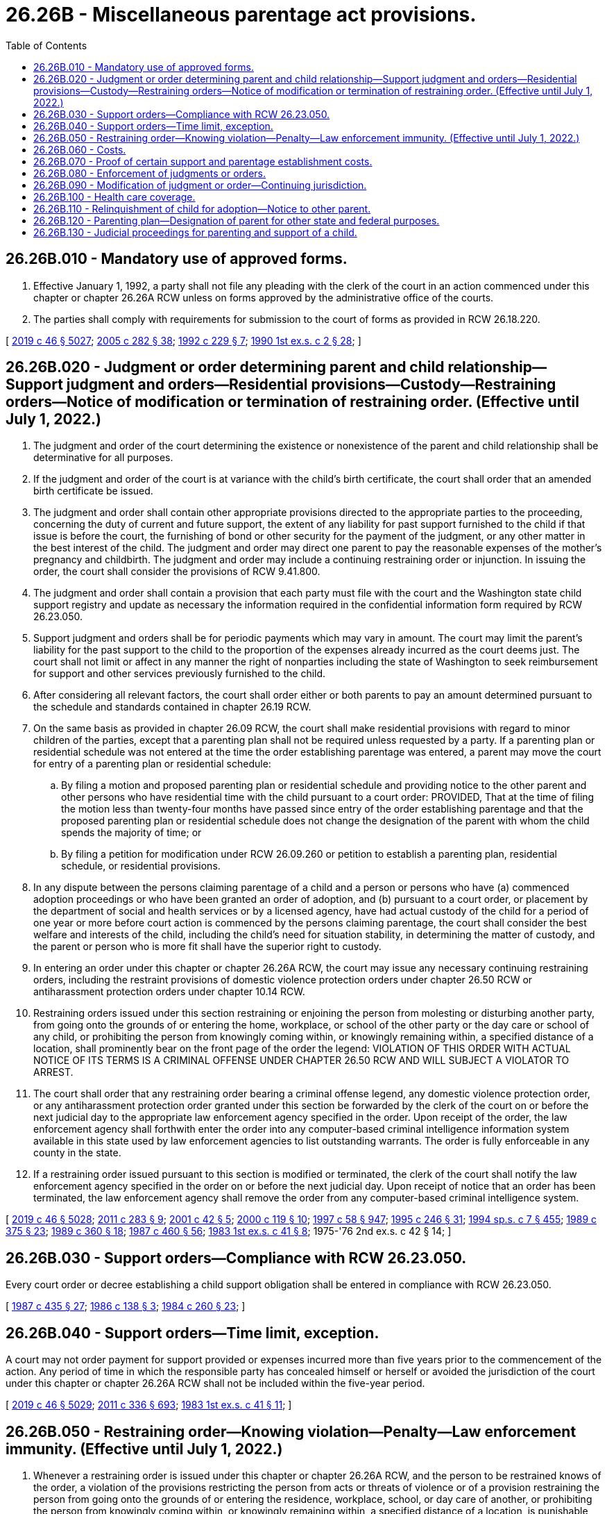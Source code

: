 = 26.26B - Miscellaneous parentage act provisions.
:toc:

== 26.26B.010 - Mandatory use of approved forms.
. Effective January 1, 1992, a party shall not file any pleading with the clerk of the court in an action commenced under this chapter or chapter 26.26A RCW unless on forms approved by the administrative office of the courts.

. The parties shall comply with requirements for submission to the court of forms as provided in RCW 26.18.220.

[ http://lawfilesext.leg.wa.gov/biennium/2019-20/Pdf/Bills/Session%20Laws/Senate/5333-S.SL.pdf?cite=2019%20c%2046%20§%205027[2019 c 46 § 5027]; http://lawfilesext.leg.wa.gov/biennium/2005-06/Pdf/Bills/Session%20Laws/House/1668.SL.pdf?cite=2005%20c%20282%20§%2038[2005 c 282 § 38]; http://lawfilesext.leg.wa.gov/biennium/1991-92/Pdf/Bills/Session%20Laws/House/2784-S.SL.pdf?cite=1992%20c%20229%20§%207[1992 c 229 § 7]; http://leg.wa.gov/CodeReviser/documents/sessionlaw/1990ex1c2.pdf?cite=1990%201st%20ex.s.%20c%202%20§%2028[1990 1st ex.s. c 2 § 28]; ]

== 26.26B.020 - Judgment or order determining parent and child relationship—Support judgment and orders—Residential provisions—Custody—Restraining orders—Notice of modification or termination of restraining order. (Effective until July 1, 2022.)
. The judgment and order of the court determining the existence or nonexistence of the parent and child relationship shall be determinative for all purposes.

. If the judgment and order of the court is at variance with the child's birth certificate, the court shall order that an amended birth certificate be issued.

. The judgment and order shall contain other appropriate provisions directed to the appropriate parties to the proceeding, concerning the duty of current and future support, the extent of any liability for past support furnished to the child if that issue is before the court, the furnishing of bond or other security for the payment of the judgment, or any other matter in the best interest of the child. The judgment and order may direct one parent to pay the reasonable expenses of the mother's pregnancy and childbirth. The judgment and order may include a continuing restraining order or injunction. In issuing the order, the court shall consider the provisions of RCW 9.41.800.

. The judgment and order shall contain a provision that each party must file with the court and the Washington state child support registry and update as necessary the information required in the confidential information form required by RCW 26.23.050.

. Support judgment and orders shall be for periodic payments which may vary in amount. The court may limit the parent's liability for the past support to the child to the proportion of the expenses already incurred as the court deems just. The court shall not limit or affect in any manner the right of nonparties including the state of Washington to seek reimbursement for support and other services previously furnished to the child.

. After considering all relevant factors, the court shall order either or both parents to pay an amount determined pursuant to the schedule and standards contained in chapter 26.19 RCW.

. On the same basis as provided in chapter 26.09 RCW, the court shall make residential provisions with regard to minor children of the parties, except that a parenting plan shall not be required unless requested by a party. If a parenting plan or residential schedule was not entered at the time the order establishing parentage was entered, a parent may move the court for entry of a parenting plan or residential schedule:

.. By filing a motion and proposed parenting plan or residential schedule and providing notice to the other parent and other persons who have residential time with the child pursuant to a court order: PROVIDED, That at the time of filing the motion less than twenty-four months have passed since entry of the order establishing parentage and that the proposed parenting plan or residential schedule does not change the designation of the parent with whom the child spends the majority of time; or

.. By filing a petition for modification under RCW 26.09.260 or petition to establish a parenting plan, residential schedule, or residential provisions.

. In any dispute between the persons claiming parentage of a child and a person or persons who have (a) commenced adoption proceedings or who have been granted an order of adoption, and (b) pursuant to a court order, or placement by the department of social and health services or by a licensed agency, have had actual custody of the child for a period of one year or more before court action is commenced by the persons claiming parentage, the court shall consider the best welfare and interests of the child, including the child's need for situation stability, in determining the matter of custody, and the parent or person who is more fit shall have the superior right to custody.

. In entering an order under this chapter or chapter 26.26A RCW, the court may issue any necessary continuing restraining orders, including the restraint provisions of domestic violence protection orders under chapter 26.50 RCW or antiharassment protection orders under chapter 10.14 RCW.

. Restraining orders issued under this section restraining or enjoining the person from molesting or disturbing another party, from going onto the grounds of or entering the home, workplace, or school of the other party or the day care or school of any child, or prohibiting the person from knowingly coming within, or knowingly remaining within, a specified distance of a location, shall prominently bear on the front page of the order the legend: VIOLATION OF THIS ORDER WITH ACTUAL NOTICE OF ITS TERMS IS A CRIMINAL OFFENSE UNDER CHAPTER 26.50 RCW AND WILL SUBJECT A VIOLATOR TO ARREST.

. The court shall order that any restraining order bearing a criminal offense legend, any domestic violence protection order, or any antiharassment protection order granted under this section be forwarded by the clerk of the court on or before the next judicial day to the appropriate law enforcement agency specified in the order. Upon receipt of the order, the law enforcement agency shall forthwith enter the order into any computer-based criminal intelligence information system available in this state used by law enforcement agencies to list outstanding warrants. The order is fully enforceable in any county in the state.

. If a restraining order issued pursuant to this section is modified or terminated, the clerk of the court shall notify the law enforcement agency specified in the order on or before the next judicial day. Upon receipt of notice that an order has been terminated, the law enforcement agency shall remove the order from any computer-based criminal intelligence system.

[ http://lawfilesext.leg.wa.gov/biennium/2019-20/Pdf/Bills/Session%20Laws/Senate/5333-S.SL.pdf?cite=2019%20c%2046%20§%205028[2019 c 46 § 5028]; http://lawfilesext.leg.wa.gov/biennium/2011-12/Pdf/Bills/Session%20Laws/House/1267-S2.SL.pdf?cite=2011%20c%20283%20§%209[2011 c 283 § 9]; http://lawfilesext.leg.wa.gov/biennium/2001-02/Pdf/Bills/Session%20Laws/House/1864.SL.pdf?cite=2001%20c%2042%20§%205[2001 c 42 § 5]; http://lawfilesext.leg.wa.gov/biennium/1999-00/Pdf/Bills/Session%20Laws/Senate/6400-S2.SL.pdf?cite=2000%20c%20119%20§%2010[2000 c 119 § 10]; http://lawfilesext.leg.wa.gov/biennium/1997-98/Pdf/Bills/Session%20Laws/House/3901.SL.pdf?cite=1997%20c%2058%20§%20947[1997 c 58 § 947]; http://lawfilesext.leg.wa.gov/biennium/1995-96/Pdf/Bills/Session%20Laws/Senate/5219-S.SL.pdf?cite=1995%20c%20246%20§%2031[1995 c 246 § 31]; http://lawfilesext.leg.wa.gov/biennium/1993-94/Pdf/Bills/Session%20Laws/House/2319-S2.SL.pdf?cite=1994%20sp.s.%20c%207%20§%20455[1994 sp.s. c 7 § 455]; http://leg.wa.gov/CodeReviser/documents/sessionlaw/1989c375.pdf?cite=1989%20c%20375%20§%2023[1989 c 375 § 23]; http://leg.wa.gov/CodeReviser/documents/sessionlaw/1989c360.pdf?cite=1989%20c%20360%20§%2018[1989 c 360 § 18]; http://leg.wa.gov/CodeReviser/documents/sessionlaw/1987c460.pdf?cite=1987%20c%20460%20§%2056[1987 c 460 § 56]; http://leg.wa.gov/CodeReviser/documents/sessionlaw/1983ex1c41.pdf?cite=1983%201st%20ex.s.%20c%2041%20§%208[1983 1st ex.s. c 41 § 8]; 1975-'76 2nd ex.s. c 42 § 14; ]

== 26.26B.030 - Support orders—Compliance with RCW  26.23.050.
Every court order or decree establishing a child support obligation shall be entered in compliance with RCW 26.23.050.

[ http://leg.wa.gov/CodeReviser/documents/sessionlaw/1987c435.pdf?cite=1987%20c%20435%20§%2027[1987 c 435 § 27]; http://leg.wa.gov/CodeReviser/documents/sessionlaw/1986c138.pdf?cite=1986%20c%20138%20§%203[1986 c 138 § 3]; http://leg.wa.gov/CodeReviser/documents/sessionlaw/1984c260.pdf?cite=1984%20c%20260%20§%2023[1984 c 260 § 23]; ]

== 26.26B.040 - Support orders—Time limit, exception.
A court may not order payment for support provided or expenses incurred more than five years prior to the commencement of the action. Any period of time in which the responsible party has concealed himself or herself or avoided the jurisdiction of the court under this chapter or chapter 26.26A RCW shall not be included within the five-year period.

[ http://lawfilesext.leg.wa.gov/biennium/2019-20/Pdf/Bills/Session%20Laws/Senate/5333-S.SL.pdf?cite=2019%20c%2046%20§%205029[2019 c 46 § 5029]; http://lawfilesext.leg.wa.gov/biennium/2011-12/Pdf/Bills/Session%20Laws/Senate/5045.SL.pdf?cite=2011%20c%20336%20§%20693[2011 c 336 § 693]; http://leg.wa.gov/CodeReviser/documents/sessionlaw/1983ex1c41.pdf?cite=1983%201st%20ex.s.%20c%2041%20§%2011[1983 1st ex.s. c 41 § 11]; ]

== 26.26B.050 - Restraining order—Knowing violation—Penalty—Law enforcement immunity. (Effective until July 1, 2022.)
. Whenever a restraining order is issued under this chapter or chapter 26.26A RCW, and the person to be restrained knows of the order, a violation of the provisions restricting the person from acts or threats of violence or of a provision restraining the person from going onto the grounds of or entering the residence, workplace, school, or day care of another, or prohibiting the person from knowingly coming within, or knowingly remaining within, a specified distance of a location, is punishable under RCW 26.50.110.

. A person is deemed to have notice of a restraining order if:

.. The person to be restrained or the person's attorney signed the order;

.. The order recites that the person to be restrained or the person's attorney appeared in person before the court;

.. The order was served upon the person to be restrained; or

.. The peace officer gives the person oral or written evidence of the order by reading from it or handing to the person a certified copy of the original order, certified to be an accurate copy of the original by a notary public or by the clerk of the court.

. A peace officer shall verify the existence of a restraining order by:

.. Obtaining information confirming the existence and terms of the order from a law enforcement agency; or

.. Obtaining a certified copy of the order, certified to be an accurate copy of the original by a notary public or by the clerk of the court.

. A peace officer shall arrest and take into custody, pending release on bail, personal recognizance, or court order, a person without a warrant when the officer has probable cause to believe that:

.. A restraining order has been issued under this chapter or chapter 26.26A RCW;

.. The respondent or person to be restrained knows of the order; and

.. The person to be arrested has violated the terms of the order restraining the person from acts or threats of violence or restraining the person from going onto the grounds of or entering the residence, workplace, school, or day care of another, or prohibiting the person from knowingly coming within, or knowingly remaining within, a specified distance of a location.

. It is a defense to prosecution under subsection (1) of this section that the court order was issued contrary to law or court rule.

. No peace officer may be held criminally or civilly liable for making an arrest under subsection (4) of this section if the officer acts in good faith and without malice.

[ http://lawfilesext.leg.wa.gov/biennium/2019-20/Pdf/Bills/Session%20Laws/Senate/5333-S.SL.pdf?cite=2019%20c%2046%20§%205030[2019 c 46 § 5030]; http://lawfilesext.leg.wa.gov/biennium/1999-00/Pdf/Bills/Session%20Laws/Senate/6400-S2.SL.pdf?cite=2000%20c%20119%20§%2023[2000 c 119 § 23]; http://lawfilesext.leg.wa.gov/biennium/1999-00/Pdf/Bills/Session%20Laws/Senate/5134-S.SL.pdf?cite=1999%20c%20184%20§%2012[1999 c 184 § 12]; http://lawfilesext.leg.wa.gov/biennium/1995-96/Pdf/Bills/Session%20Laws/House/2472.SL.pdf?cite=1996%20c%20248%20§%2011[1996 c 248 § 11]; http://lawfilesext.leg.wa.gov/biennium/1995-96/Pdf/Bills/Session%20Laws/Senate/5219-S.SL.pdf?cite=1995%20c%20246%20§%2033[1995 c 246 § 33]; ]

== 26.26B.060 - Costs.
The court may order reasonable fees of experts and the child's guardian ad litem, and other costs of the action, including blood or genetic test costs, to be paid by the parties in proportions and at times determined by the court. The court may order that all or a portion of a party's reasonable attorney's fees be paid by another party, except that an award of attorney's fees assessed against the state or any of its agencies or representatives shall be under RCW 4.84.185.

[ http://lawfilesext.leg.wa.gov/biennium/1993-94/Pdf/Bills/Session%20Laws/Senate/6221.SL.pdf?cite=1994%20c%20146%20§%204[1994 c 146 § 4]; http://leg.wa.gov/CodeReviser/documents/sessionlaw/1984c260.pdf?cite=1984%20c%20260%20§%2035[1984 c 260 § 35]; 1975-'76 2nd ex.s. c 42 § 15; ]

== 26.26B.070 - Proof of certain support and parentage establishment costs.
In all actions brought under this chapter or chapter 26.26A RCW, bills for pregnancy, childbirth, and genetic testing shall:

. Be admissible as evidence without requiring third-party foundation testimony; and

. Constitute prima facie evidence of amounts incurred for such services or for testing on behalf of the child.

[ http://lawfilesext.leg.wa.gov/biennium/2019-20/Pdf/Bills/Session%20Laws/Senate/5333-S.SL.pdf?cite=2019%20c%2046%20§%205031[2019 c 46 § 5031]; http://lawfilesext.leg.wa.gov/biennium/1997-98/Pdf/Bills/Session%20Laws/House/3901.SL.pdf?cite=1997%20c%2058%20§%20939[1997 c 58 § 939]; ]

== 26.26B.080 - Enforcement of judgments or orders.
. If existence of the parent and child relationship is declared, or parentage or a duty of support has been acknowledged or adjudicated under this chapter or chapter 26.26A RCW or under prior law, the obligation of the parent may be enforced in the same or other proceedings by the other parent, the child, the state of Washington, the public authority that has furnished or may furnish the reasonable expenses of pregnancy, childbirth, education, support, or funeral, or by any other person, including a private agency, to the extent he or she has furnished or is furnishing these expenses.

. The court shall order support payments to be made to the Washington state support registry, or the person entitled to receive the payments under an alternate arrangement approved by the court as provided in RCW 26.23.050(2).

. All remedies for the enforcement of judgments apply.

[ http://lawfilesext.leg.wa.gov/biennium/2019-20/Pdf/Bills/Session%20Laws/Senate/5333-S.SL.pdf?cite=2019%20c%2046%20§%205032[2019 c 46 § 5032]; http://lawfilesext.leg.wa.gov/biennium/2011-12/Pdf/Bills/Session%20Laws/House/1267-S2.SL.pdf?cite=2011%20c%20283%20§%2010[2011 c 283 § 10]; http://lawfilesext.leg.wa.gov/biennium/1993-94/Pdf/Bills/Session%20Laws/House/2488-S.SL.pdf?cite=1994%20c%20230%20§%2016[1994 c 230 § 16]; http://leg.wa.gov/CodeReviser/documents/sessionlaw/1987c435.pdf?cite=1987%20c%20435%20§%2028[1987 c 435 § 28]; 1975-'76 2nd ex.s. c 42 § 16; ]

== 26.26B.090 - Modification of judgment or order—Continuing jurisdiction.
. Except as provided in subsection (2) of this section the court has continuing jurisdiction to prospectively modify a judgment and order for future education and future support, and with respect to matters listed in *RCW 26.26.130 (3) and (5), and *RCW 26.26.150(2) upon showing a substantial change of circumstances. The procedures set forth in RCW 26.09.175 shall be used in modification proceedings under this section.

. A judgment or order entered under **this chapter may be modified without a showing of substantial change of circumstances upon the same grounds as RCW 26.09.170 permits support orders to be modified without a showing of a substantial change of circumstance.

. The court may modify a parenting plan or residential provisions adopted pursuant to *RCW 26.26.130(7) in accordance with the provisions of chapter 26.09 RCW.

. The court shall hear and review petitions for modifications of a parenting plan, custody order, visitation order, or other order governing the residence of a child, and conduct any proceedings concerning a relocation of the residence where the child resides a majority of the time, pursuant to chapter 26.09 RCW.

[ http://lawfilesext.leg.wa.gov/biennium/1999-00/Pdf/Bills/Session%20Laws/House/2884-S.SL.pdf?cite=2000%20c%2021%20§%2020[2000 c 21 § 20]; http://lawfilesext.leg.wa.gov/biennium/1991-92/Pdf/Bills/Session%20Laws/House/2784-S.SL.pdf?cite=1992%20c%20229%20§%208[1992 c 229 § 8]; http://leg.wa.gov/CodeReviser/documents/sessionlaw/1989c360.pdf?cite=1989%20c%20360%20§%2036[1989 c 360 § 36]; 1975-'76 2nd ex.s. c 42 § 17; ]

== 26.26B.100 - Health care coverage.
. In entering or modifying a support order under this chapter or chapter 26.26A RCW, the court shall require either or both parents to maintain or provide health care coverage for any dependent child as provided under RCW 26.09.105.

. This section shall not be construed to limit the authority of the court to enter or modify support orders containing provisions for payment of uninsured health expenses, health costs, or insurance premiums which are in addition to and not inconsistent with this section.

. A parent ordered to provide health care coverage shall provide proof of such coverage or proof that such coverage is unavailable within twenty days of the entry of the order to:

.. The physical custodian; or

.. The department of social and health services if the parent has been notified or ordered to make support payments to the Washington state support registry.

. Every order requiring a parent to provide health care coverage shall be entered in compliance with *RCW 26.23.050 and be subject to direct enforcement as provided under chapter 26.18 RCW.

[ http://lawfilesext.leg.wa.gov/biennium/2019-20/Pdf/Bills/Session%20Laws/Senate/5333-S.SL.pdf?cite=2019%20c%2046%20§%205033[2019 c 46 § 5033]; http://lawfilesext.leg.wa.gov/biennium/2017-18/Pdf/Bills/Session%20Laws/Senate/6334-S.SL.pdf?cite=2018%20c%20150%20§%20105[2018 c 150 § 105]; http://lawfilesext.leg.wa.gov/biennium/1993-94/Pdf/Bills/Session%20Laws/House/2488-S.SL.pdf?cite=1994%20c%20230%20§%2017[1994 c 230 § 17]; http://leg.wa.gov/CodeReviser/documents/sessionlaw/1989c416.pdf?cite=1989%20c%20416%20§%204[1989 c 416 § 4]; ]

== 26.26B.110 - Relinquishment of child for adoption—Notice to other parent.
If a parent relinquishes or proposes to relinquish for adoption a child, the other parent shall be given notice of the adoption proceeding and have the rights provided under the provisions of chapter 26.33 RCW.

[ http://leg.wa.gov/CodeReviser/documents/sessionlaw/1985c7.pdf?cite=1985%20c%207%20§%2087[1985 c 7 § 87]; 1975-'76 2nd ex.s. c 42 § 20; ]

== 26.26B.120 - Parenting plan—Designation of parent for other state and federal purposes.
Solely for the purposes of all other state and federal statutes which require a designation or determination of custody, a parenting plan shall designate the parent with whom the child is scheduled to reside a majority of the time as the custodian of the child. However, this designation shall not affect either parent's rights and responsibilities under the parenting plan. In the absence of such a designation, the parent with whom the child is scheduled to reside the majority of the time shall be deemed to be the custodian of the child for the purposes of such federal and state statutes.

[ http://leg.wa.gov/CodeReviser/documents/sessionlaw/1989c375.pdf?cite=1989%20c%20375%20§%2025[1989 c 375 § 25]; ]

== 26.26B.130 - Judicial proceedings for parenting and support of a child.
. After the period for rescission of an acknowledgment of parentage provided in RCW 26.26A.235 has passed, a parent executing an acknowledgment of parentage of the child named therein may commence a judicial proceeding for:

.. Making residential provisions or a parenting plan with regard to the minor child on the same basis as provided in chapter 26.09 RCW; or

.. Establishing a child support obligation under chapter 26.19 RCW and maintaining health care coverage under RCW 26.09.105.

. Pursuant to RCW 26.09.010(3), a proceeding authorized by this section shall be titled "In re the parenting and support of...."

. Before the period for a challenge to the acknowledgment or denial of parentage has elapsed under RCW 26.26A.240, the petitioner must specifically allege under penalty of perjury, to the best of the petitioner's knowledge, that: (a) No person other than a person who executed the acknowledgment of parentage is a parent of the child; (b) there is not currently pending a proceeding to adjudicate the parentage of the child or that another person is adjudicated the child's parent; and (c) the petitioner has provided notice of the proceeding to any other persons who have claimed parentage of the child. Should the respondent or any other person appearing in the action deny the allegations, a permanent parenting plan or residential schedule may not be entered for the child without the matter being converted to a proceeding to challenge the acknowledgment of parentage under RCW 26.26A.240 and 26.26A.445. A copy of the acknowledgment of parentage or the birth certificate issued by the state in which the child was born must be filed with the petition or response. The court may convert the matter to a proceeding to challenge the acknowledgment on its own motion.

[ http://lawfilesext.leg.wa.gov/biennium/2019-20/Pdf/Bills/Session%20Laws/Senate/5333-S.SL.pdf?cite=2019%20c%2046%20§%203001[2019 c 46 § 3001]; ]

